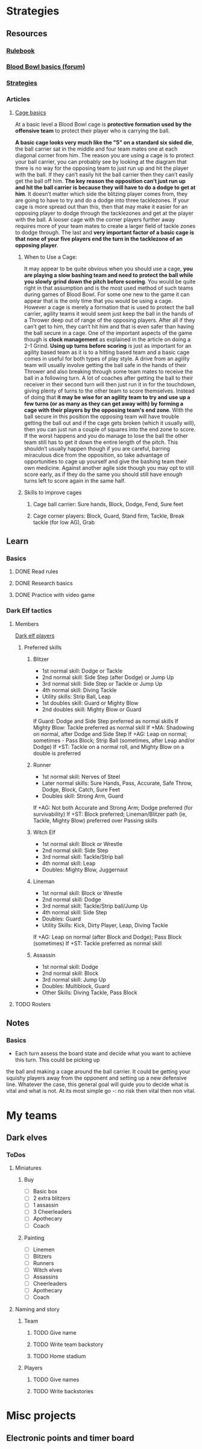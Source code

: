 
* Strategies
** Resources
*** [[http://www.riemxey.com/MdB/BloodBowl2016.pdf][Rulebook]]
*** [[https://boardgamegeek.com/thread/1677502/blood-bowl-basics][Blood Bowl basics (forum)]]
*** [[https://fumbbl.com/help:LRB6RaceStrategy][Strategies]]
*** Articles
**** [[https://bbtactics.com/cage-basics/][Cage basics]]
     At a basic level a Blood Bowl cage is *protective formation used by the offensive team* to protect their
     player who is carrying the ball.
     #+CAPTION: Cage in a tight config
     #+NAME:   img:BB-01-cage
     [[https://bbtactics.com/images/cagebreakingpg2.jpg]]
     *A basic cage looks very much like the "5" on a standard six sided die*, the ball carrier sat in the middle
     and four team mates one at each diagonal corner from him. The reason you are using a cage is to protect
     your ball carrier, you can probably see by looking at the diagram that there is no way for the opposing
     team to just run up and hit the player with the ball. If they can’t easily hit the ball carrier then they
     can’t easily get the ball off him. *The key reason the opposition can’t just run up and hit the ball carrier
     is because they will have to do a dodge to get at him*. It doesn’t matter which side the blitzing player
     comes from, they are going to have to try and do a dodge into three tacklezones.
     If your cage is more spread out than this, then that may make it easier for an opposing player to dodge
     through the tacklezones and get at the player with the ball. A looser cage with the corner players further
     away requires more of your team mates to create a larger field of tackle zones to dodge through.
     The last and *very important factor of a basic cage is that none of your five players end the turn in the
     tacklezone of an opposing player*.
***** When to Use a Cage:
      It may appear to be quite obvious when you should use a cage, *you are playing a slow bashing team and need to protect the ball while you slowly grind down the pitch before scoring*. You would be quite right in that assumption and is the most used method of such teams during games of Blood Bowl. For some one new to the game it can appear that is the only time that you would be using a cage. However a cage is merely a formation that is used to protect the ball carrier, agility teams it would seem just keep the ball in the hands of a Thrower deep out of range of the opposing players. After all if they can’t get to him, they can’t hit him and that is even safer than having the ball secure in a cage.
      One of the important aspects of the game though is *clock management* as explained in the article on doing a 2-1 Grind. *Using up turns before scoring* is just as important for an agility based team as it is to a hitting based team and a basic cage comes in useful for both types of play style. A drive from an agility team will usually involve getting the ball safe in the hands of their Thrower and also breaking through some team mates to receive the ball in a following turn. A lot of coaches after getting the ball to their receiver in their second turn will then just run it in for the touchdown, giving plenty of turns to the other team to score themselves. Instead of doing that *it may be wise for an agility team to try and use up a few turns (or as many as they can get away with)  by forming a cage with their players by the opposing team's end zone*.
      With the ball secure in this position the opposing team will have trouble getting the ball out and if the cage gets broken (which it usually will), then you can just run a couple of squares into the end zone to score. If the worst happens and you do manage to lose the ball the other team still has to get it down the entire length of the pitch. This shouldn’t usually happen though if you are careful, barring miraculous dice from the opposition, so take advantage of opportunities to cage up yourself and give the bashing team their own medicine. Against another agile side though you may opt to still score early, as if they do the same you should still have enough turns left to score again in the same half.
***** Skills to improve cages
****** Cage ball carrier: Sure hands, Block, Dodge, Fend, Sure feet
****** Cage corner players: Block, Guard, Stand firm, Tackle, Break tackle (for low AG), Grab
** Learn
*** Basics
**** DONE Read rules
**** DONE Research basics
**** DONE Practice with video game
*** Dark Elf tactics
**** Members
     [[https://bbtactics.com/strategy/players/dark-elf-players/][Dark elf players]]
***** Preferred skills
****** Blitzer
       - 1st normal skill: Dodge or Tackle
       - 2nd normal skill: Side Step (after Dodge) or Jump Up
       - 3rd normal skill: Side Step or Tackle or Jump Up
       - 4th normal skill: Diving Tackle
       - Utility skills: Strip Ball, Leap
       - 1st doubles skill: Guard or Mighty Blow
       - 2nd doubles skill: Mighty Blow or Guard
      If Guard: Dodge and Side Step preferred as normal skills
      If Mighty Blow: Tackle preferred as normal skill
      If +MA: Shadowing on normal, after Dodge and Side Step
      If +AG: Leap on normal; sometimes - Pass Block; Strip Ball (sometimes, after Leap and/or Dodge)
      If +ST: Tackle on a normal roll, and Mighty Blow on a double is preferred
****** Runner
       - 1st normal skill: Nerves of Steel
       - Later normal skills: Sure Hands, Pass, Accurate, Safe Throw, Dodge, Block, Catch, Sure Feet
       - Doubles skill: Strong Arm, Guard
      If +AG: Not both Accurate and Strong Arm; Dodge preferred (for survivability)
      If +ST: Block preferred; Lineman/Blitzer path (ie, Tackle, Mighty Blow) preferred over Passing skills
****** Witch Elf
       - 1st normal skill: Block or Wrestle
       - 2nd normal skill: Side Step
       - 3rd normal skill: Tackle/Strip ball
       - 4th normal skill: Leap
       - Doubles: Mighty Blow, Juggernaut
****** Lineman
       - 1st normal skill: Block or Wrestle
       - 2nd normal skill: Dodge
       - 3rd normal skill: Tackle/Strip ball/Jump Up
       - 4th normal skill: Side Step
       - Doubles: Guard
       - Utility Skills: Kick, Dirty Player, Leap, Diving Tackle
      If +AG: Leap on normal (after Block and Dodge); Pass Block (sometimes)
      If +ST: Tackle preferred as normal skill
****** Assassin
       - 1st normal skill: Dodge
       - 2nd normal skill: Block
       - 3rd normal skill: Jump Up
       - Doubles: Multiblock, Guard
       - Other Skills: Diving Tackle, Pass Block
**** TODO Rosters
** Notes
*** Basics
    - Each turn assess the board state and decide what you want to achieve this turn. This could be picking up
    the ball and making a cage around the ball carrier. It could be getting your squishy players away from the
    opponent and setting up a new defensive line. Whatever the case, this general goal will guide you to decide
    what is vital and what is not. At its most simple go -: no risk then vital then non vital.
* My teams
** Dark elves
*** ToDos
**** Miniatures
***** Buy
      - [ ] Basic box
      - [ ] 2 extra blitzers
      - [ ] 1 assassin
      - [ ] 3 Cheerleaders
      - [ ] Apothecary
      - [ ] Coach
***** Painting
      - [ ] Linemen
      - [ ] Blitzers
      - [ ] Runners
      - [ ] Witch elves
      - [ ] Assassins
      - [ ] Cheerleaders
      - [ ] Apothecary
      - [ ] Coach
**** Naming and story
***** Team
****** TODO Give name
****** TODO Write team backstory
****** TODO Home stadium
***** Players
****** TODO Give names
****** TODO Write backstories
* Misc projects
** Electronic points and timer board
